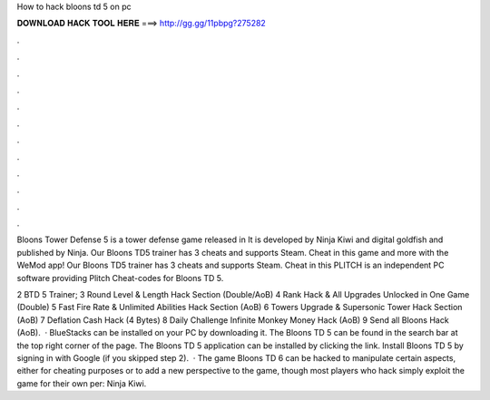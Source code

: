 How to hack bloons td 5 on pc



𝐃𝐎𝐖𝐍𝐋𝐎𝐀𝐃 𝐇𝐀𝐂𝐊 𝐓𝐎𝐎𝐋 𝐇𝐄𝐑𝐄 ===> http://gg.gg/11pbpg?275282



.



.



.



.



.



.



.



.



.



.



.



.

Bloons Tower Defense 5 is a tower defense game released in It is developed by Ninja Kiwi and digital goldfish and published by Ninja. Our Bloons TD5 trainer has 3 cheats and supports Steam. Cheat in this game and more with the WeMod app! Our Bloons TD5 trainer has 3 cheats and supports Steam. Cheat in this PLITCH is an independent PC software providing Plitch Cheat-codes for Bloons TD 5.

2 BTD 5 Trainer; 3 Round Level & Length Hack Section (Double/AoB) 4 Rank Hack & All Upgrades Unlocked in One Game (Double) 5 Fast Fire Rate & Unlimited Abilities Hack Section (AoB) 6 Towers Upgrade & Supersonic Tower Hack Section (AoB) 7 Deflation Cash Hack (4 Bytes) 8 Daily Challenge Infinite Monkey Money Hack (AoB) 9 Send all Bloons Hack (AoB).  · BlueStacks can be installed on your PC by downloading it. The Bloons TD 5 can be found in the search bar at the top right corner of the page. The Bloons TD 5 application can be installed by clicking the link. Install Bloons TD 5 by signing in with Google (if you skipped step 2).  · The game Bloons TD 6 can be hacked to manipulate certain aspects, either for cheating purposes or to add a new perspective to the game, though most players who hack simply exploit the game for their own per: Ninja Kiwi.
